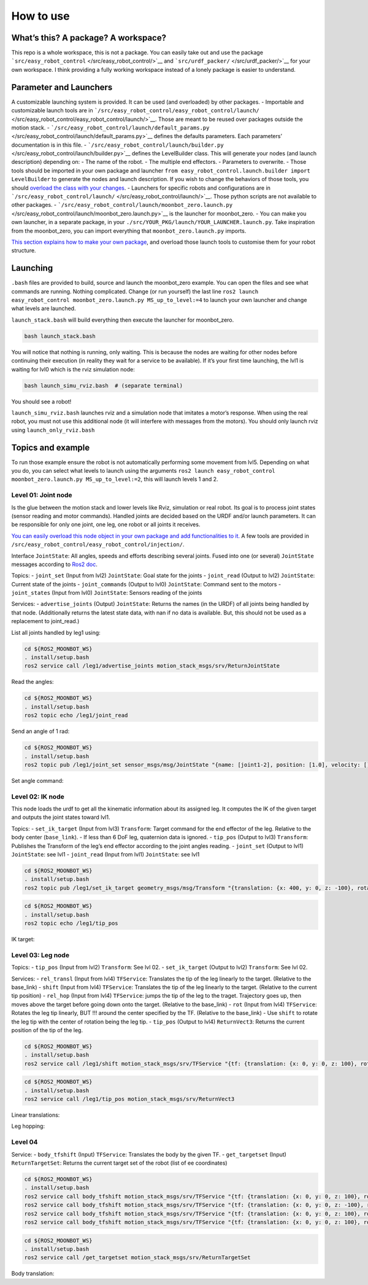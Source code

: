 How to use
==========

What’s this? A package? A workspace?
------------------------------------

This repo is a whole workspace, this is not a package. You can easily
take out and use the package
```src/easy_robot_control`` </src/easy_robot_control/>`__ and
```src/urdf_packer/`` </src/urdf_packer/>`__ for your own workspace. I
think providing a fully working workspace instead of a lonely package is
easier to understand.

Parameter and Launchers
-----------------------

A customizable launching system is provided. It can be used (and
overloaded) by other packages. - Importable and customizable launch
tools are in
```/src/easy_robot_control/easy_robot_control/launch/`` </src/easy_robot_control/easy_robot_control/launch/>`__.
Those are meant to be reused over packages outside the motion stack. -
```/src/easy_robot_control/launch/default_params.py`` </src/easy_robot_control/launch/default_params.py>`__
defines the defaults parameters. Each parameters’ documentation is in
this file. -
```/src/easy_robot_control/launch/builder.py`` </src/easy_robot_control/launch/builder.py>`__
defines the LevelBuilder class. This will generate your nodes (and
launch description) depending on: - The name of the robot. - The
multiple end effectors. - Parameters to overwrite. - Those tools should
be imported in your own package and launcher
``from easy_robot_control.launch.builder import LevelBuilder`` to
generate the nodes and launch description. If you wish to change the
behaviors of those tools, you should `overload the class with your
changes <Documentation/API_for_DIY.md>`__. - Launchers for specific
robots and configurations are in
```/src/easy_robot_control/launch/`` </src/easy_robot_control/launch/>`__.
Those python scripts are not available to other packages. -
```/src/easy_robot_control/launch/moonbot_zero.launch.py`` </src/easy_robot_control/launch/moonbot_zero.launch.py>`__
is the launcher for moonbot_zero. - You can make you own launcher, in a
separate package, in your
``./src/YOUR_PKG/launch/YOUR_LAUNCHER.launch.py``. Take inspiration from
the moonbot_zero, you can import everything that
``moonbot_zero.launch.py`` imports.

`This section explains how to make your own
package <Documentation/API_for_DIY.md>`__, and overload those launch
tools to customise them for your robot structure.

Launching
---------

``.bash`` files are provided to build, source and launch the
moonbot_zero example. You can open the files and see what commands are
running. Nothing complicated. Change (or run yourself) the last line
``ros2 launch easy_robot_control moonbot_zero.launch.py MS_up_to_level:=4``
to launch your own launcher and change what levels are launched.

``launch_stack.bash`` will build everything then execute the launcher
for moonbot_zero.

.. code:: bash

   bash launch_stack.bash

You will notice that nothing is running, only waiting. This is because
the nodes are waiting for other nodes before continuing their execution
(in reality they wait for a service to be available). If it’s your first
time launching, the lvl1 is waiting for lvl0 which is the rviz
simulation node:

.. code:: bash

   bash launch_simu_rviz.bash  # (separate terminal)

You should see a robot!

``launch_simu_rviz.bash`` launches rviz and a simulation node that
imitates a motor’s response. When using the real robot, you must not use
this additional node (it will interfere with messages from the motors).
You should only launch rviz using ``launch_only_rviz.bash``

Topics and example
------------------

To run those example ensure the robot is not automatically performing
some movement from lvl5. Depending on what you do, you can select what
levels to launch using the arguments
``ros2 launch easy_robot_control moonbot_zero.launch.py MS_up_to_level:=2``,
this will launch levels 1 and 2.

Level 01: Joint node
~~~~~~~~~~~~~~~~~~~~

Is the glue between the motion stack and lower levels like Rviz,
simulation or real robot. Its goal is to process joint states (sensor
reading and motor commands). Handled joints are decided based on the
URDF and/or launch parameters. It can be responsible for only one joint,
one leg, one robot or all joints it receives.

`You can easily overload this node object in your own package and add
functionalities to it. <Documentation/API_for_DIY.md>`__ A few tools are
provided in ``/src/easy_robot_control/easy_robot_control/injection/``.

Interface ``JointState``: All angles, speeds and efforts describing
several joints. Fused into one (or several) ``JointState`` messages
according to `Ros2
doc <http://docs.ros.org/en/noetic/api/sensor_msgs/html/msg/JointState.html>`__.

Topics: - ``joint_set`` (Input from lvl2) ``JointState``: Goal state for
the joints - ``joint_read`` (Output to lvl2) ``JointState``: Current
state of the joints - ``joint_commands`` (Output to lvl0)
``JointState``: Command sent to the motors - ``joint_states`` (Input
from lvl0) ``JointState``: Sensors reading of the joints

Services: - ``advertise_joints`` (Output) ``JointState``: Returns the
names (in the URDF) of all joints being handled by that node.
(Additionally returns the latest state data, with nan if no data is
available. But, this should not be used as a replacement to joint_read.)

List all joints handled by leg1 using:

.. code:: bash

   cd ${ROS2_MOONBOT_WS}
   . install/setup.bash
   ros2 service call /leg1/advertise_joints motion_stack_msgs/srv/ReturnJointState

.. raw:: html

   <!-- ``` -->

.. raw:: html

   <!-- >>> -->

.. raw:: html

   <!-- waiting for service to become available... -->

.. raw:: html

   <!-- requester: making request: motion_stack_msgs.srv.ReturnJointState_Request() -->

.. raw:: html

   <!---->

.. raw:: html

   <!-- response: -->

.. raw:: html

   <!-- motion_stack_msgs.srv.ReturnJointState_Response(\ -->

.. raw:: html

   <!-- js=sensor_msgs.msg.JointState(header=std_msgs.msg.Header(stamp=builtin_interfaces.msg.Time(\ -->

.. raw:: html

   <!-- sec=1732604524, nanosec=228119773), frame_id=''), \ -->

.. raw:: html

   <!-- name=['joint1-1', 'joint1-2', 'joint1-3'], \ -->

.. raw:: html

   <!-- position=[0.0, 0.0, 0.0], \ -->

.. raw:: html

   <!-- velocity=[nan, nan, nan], \ -->

.. raw:: html

   <!-- effort=[nan, nan, nan])) -->

.. raw:: html

   <!-- ``` -->

Read the angles:

.. code:: bash

   cd ${ROS2_MOONBOT_WS}
   . install/setup.bash
   ros2 topic echo /leg1/joint_read

.. raw:: html

   <!-- ``` -->

.. raw:: html

   <!-- >>> -->

.. raw:: html

   <!-- --- -->

.. raw:: html

   <!-- header: -->

.. raw:: html

   <!--   stamp: -->

.. raw:: html

   <!--     sec: 1732604776 -->

.. raw:: html

   <!--     nanosec: 75253027 -->

.. raw:: html

   <!--   frame_id: '' -->

.. raw:: html

   <!-- name: -->

.. raw:: html

   <!-- - joint1-1 -->

.. raw:: html

   <!-- - joint1-2 -->

.. raw:: html

   <!-- - joint1-3 -->

.. raw:: html

   <!-- position: -->

.. raw:: html

   <!-- - 0.0 -->

.. raw:: html

   <!-- - 0.0 -->

.. raw:: html

   <!-- - 0.0 -->

.. raw:: html

   <!-- velocity: [] -->

.. raw:: html

   <!-- effort: [] -->

.. raw:: html

   <!-- --- -->

.. raw:: html

   <!-- ``` -->

Send an angle of 1 rad:

.. code:: bash

   cd ${ROS2_MOONBOT_WS}
   . install/setup.bash
   ros2 topic pub /leg1/joint_set sensor_msgs/msg/JointState "{name: [joint1-2], position: [1.0], velocity: [], effort: []}"

Set angle command:

Level 02: IK node
~~~~~~~~~~~~~~~~~

This node loads the urdf to get all the kinematic information about its
assigned leg. It computes the IK of the given target and outputs the
joint states toward lvl1.

Topics: - ``set_ik_target`` (Input from lvl3) ``Transform``: Target
command for the end effector of the leg. Relative to the body center
(``base_link``). - If less than 6 DoF leg, quaternion data is ignored. -
``tip_pos`` (Output to lvl3) ``Transform``: Publishes the Transform of
the leg’s end effector according to the joint angles reading. -
``joint_set`` (Output to lvl1) ``JointState``: see lvl1 - ``joint_read``
(Input from lvl1) ``JointState``: see lvl1

.. code:: bash

   cd ${ROS2_MOONBOT_WS}
   . install/setup.bash
   ros2 topic pub /leg1/set_ik_target geometry_msgs/msg/Transform "{translation: {x: 400, y: 0, z: -100}, rotation: {x: 0.0, y: 0.0, z: 0.0, w: 1.0}}" -1

.. code:: bash

   cd ${ROS2_MOONBOT_WS}
   . install/setup.bash
   ros2 topic echo /leg1/tip_pos

IK target:

Level 03: Leg node
~~~~~~~~~~~~~~~~~~

Topics: - ``tip_pos`` (Input from lvl2) ``Transform``: See lvl 02. -
``set_ik_target`` (Output to lvl2) ``Transform``: See lvl 02.

Services: - ``rel_transl`` (Input from lvl4) ``TFService``: Translates
the tip of the leg linearly to the target. (Relative to the base_link) -
``shift`` (Input from lvl4) ``TFService``: Translates the tip of the leg
linearly to the target. (Relative to the current tip position) -
``rel_hop`` (Input from lvl4) ``TFService``: jumps the tip of the leg to
the traget. Trajectory goes up, then moves above the target before going
down onto the target. (Relative to the base_link) - ``rot`` (Input from
lvl4) ``TFService``: Rotates the leg tip linearly, BUT !!! around the
center specified by the TF. (Relative to the base_link) - Use ``shift``
to rotate the leg tip with the center of rotation being the leg tip. -
``tip_pos`` (Output to lvl4) ``ReturnVect3``: Returns the current
position of the tip of the leg.

.. code:: bash

   cd ${ROS2_MOONBOT_WS}
   . install/setup.bash
   ros2 service call /leg1/shift motion_stack_msgs/srv/TFService "{tf: {translation: {x: 0, y: 0, z: 100}, rotation: {x: 0.0, y: 0.0, z: 0.0, w: 1.0}}}"

.. code:: bash

   cd ${ROS2_MOONBOT_WS}
   . install/setup.bash
   ros2 service call /leg1/tip_pos motion_stack_msgs/srv/ReturnVect3

Linear translations:

Leg hopping:

Level 04
~~~~~~~~

Service: - ``body_tfshift`` (Input) ``TFService``: Translates the body
by the given TF. - ``get_targetset`` (Input) ``ReturnTargetSet``:
Returns the current target set of the robot (list of ee coordinates)

.. code:: bash

   cd ${ROS2_MOONBOT_WS}
   . install/setup.bash
   ros2 service call body_tfshift motion_stack_msgs/srv/TFService "{tf: {translation: {x: 0, y: 0, z: 100}, rotation: {x: 0.0, y: 0.0, z: 0.0, w: 1.0}}}"
   ros2 service call body_tfshift motion_stack_msgs/srv/TFService "{tf: {translation: {x: 0, y: 0, z: -100}, rotation: {x: 0.0, y: 0.0, z: 0.0, w: 1.0}}}"
   ros2 service call body_tfshift motion_stack_msgs/srv/TFService "{tf: {translation: {x: 0, y: 0, z: 100}, rotation: {x: 0.1, y: 0.0, z: 0.0, w: 1.0}}}"
   ros2 service call body_tfshift motion_stack_msgs/srv/TFService "{tf: {translation: {x: 0, y: 0, z: 100}, rotation: {x: -0.1, y: 0.0, z: 0.0, w: 1.0}}}"

.. code:: bash

   cd ${ROS2_MOONBOT_WS}
   . install/setup.bash
   ros2 service call /get_targetset motion_stack_msgs/srv/ReturnTargetSet

Body translation:
